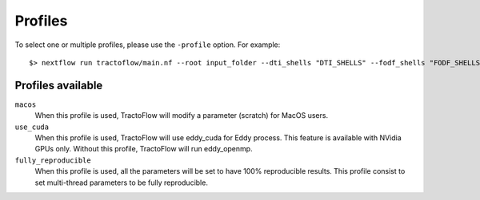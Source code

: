 .. _profiles:

Profiles
========

To select one or multiple profiles, please use the ``-profile`` option. For example:

::

    $> nextflow run tractoflow/main.nf --root input_folder --dti_shells "DTI_SHELLS" --fodf_shells "FODF_SHELLS" -profile macos,fully_reproducible -with-singularity singularity_name.img -resume

Profiles available
------------------

``macos``
    When this profile is used, TractoFlow will modify a parameter (scratch) for MacOS users.

``use_cuda``
    When this profile is used, TractoFlow will use eddy_cuda for Eddy process. This feature is available with NVidia GPUs only.
    Without this profile, TractoFlow will run eddy_openmp.

``fully_reproducible``
    When this profile is used, all the parameters will be set to have 100% reproducible results.
    This profile consist to set multi-thread parameters to be fully reproducible.
